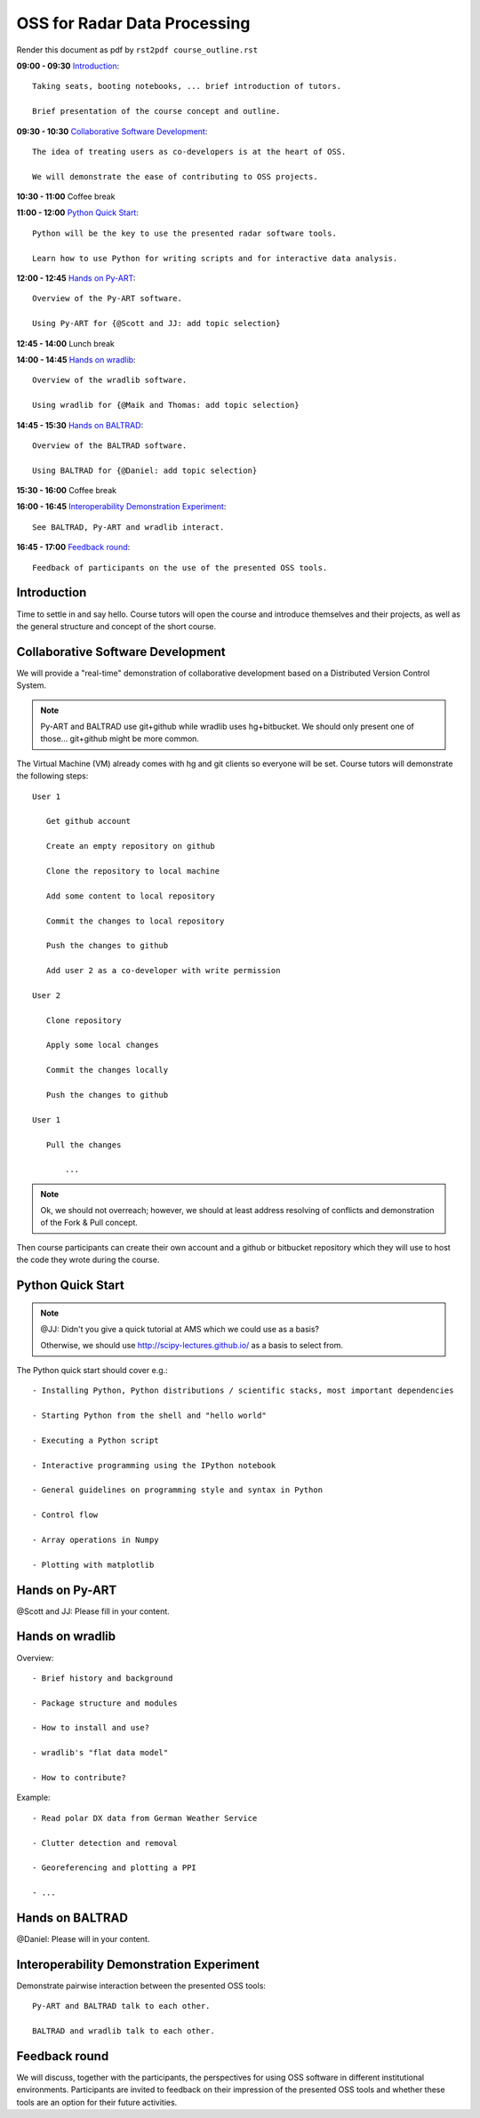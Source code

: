 OSS for Radar Data Processing
=============================

Render this document as pdf by ``rst2pdf course_outline.rst``

**09:00 - 09:30** `Introduction`_::

   Taking seats, booting notebooks, ... brief introduction of tutors. 
   
   Brief presentation of the course concept and outline.
   
   
**09:30 - 10:30** `Collaborative Software Development`_::
   
   The idea of treating users as co-developers is at the heart of OSS.
   
   We will demonstrate the ease of contributing to OSS projects.
   
   
**10:30 - 11:00** Coffee break


**11:00 - 12:00** `Python Quick Start`_::

   Python will be the key to use the presented radar software tools.
   
   Learn how to use Python for writing scripts and for interactive data analysis.  
   

**12:00 - 12:45** `Hands on Py-ART`_::

   Overview of the Py-ART software.

   Using Py-ART for {@Scott and JJ: add topic selection}
   

**12:45 - 14:00** Lunch break


**14:00 - 14:45** `Hands on wradlib`_::

   Overview of the wradlib software.

   Using wradlib for {@Maik and Thomas: add topic selection}
   

**14:45 - 15:30** `Hands on BALTRAD`_::

   Overview of the BALTRAD software.

   Using BALTRAD for {@Daniel: add topic selection}
   

**15:30 - 16:00** Coffee break


**16:00 - 16:45** `Interoperability Demonstration Experiment`_::

   See BALTRAD, Py-ART and wradlib interact.
   

**16:45 - 17:00** `Feedback round`_::

   Feedback of participants on the use of the presented OSS tools.


.. raw:: pdf

      PageBreak

   
Introduction
------------

Time to settle in and say hello. Course tutors will open the course and introduce themselves and their projects, as well as the general structure and concept of the short course. 


Collaborative Software Development
----------------------------------

We will provide a "real-time" demonstration of collaborative development based on a Distributed Version Control System. 

.. note:: Py-ART and BALTRAD use git+github while wradlib uses hg+bitbucket. We should only present one of those... git+github might be more common. 
   
The Virtual Machine (VM) already comes with hg and git clients so everyone will be set. Course tutors will demonstrate the following steps::

   User 1
   
      Get github account
       
      Create an empty repository on github

      Clone the repository to local machine

      Add some content to local repository

      Commit the changes to local repository

      Push the changes to github

      Add user 2 as a co-developer with write permission

   User 2
   
      Clone repository

      Apply some local changes
 
      Commit the changes locally

      Push the changes to github
	  
   User 1
   
      Pull the changes
	  
	  ...

.. note:: Ok, we should not overreach; however, we should at least address resolving of conflicts and demonstration of the Fork & Pull concept. 

Then course participants can create their own account and a github or bitbucket repository which they will use to host the code they wrote during the course.


Python Quick Start
------------------

.. note:: @JJ: Didn't you give a quick tutorial at AMS which we could use as a basis?

   Otherwise, we should use http://scipy-lectures.github.io/ as a basis to select from.

The Python quick start should cover e.g.::

   - Installing Python, Python distributions / scientific stacks, most important dependencies
   
   - Starting Python from the shell and "hello world"
   
   - Executing a Python script
   
   - Interactive programming using the IPython notebook
   
   - General guidelines on programming style and syntax in Python
   
   - Control flow
   
   - Array operations in Numpy

   - Plotting with matplotlib


Hands on Py-ART
---------------

@Scott and JJ: Please fill in your content.


Hands on wradlib
----------------

Overview::

   - Brief history and background

   - Package structure and modules

   - How to install and use?

   - wradlib's "flat data model"  

   - How to contribute?

Example::

   - Read polar DX data from German Weather Service
   
   - Clutter detection and removal
   
   - Georeferencing and plotting a PPI
   
   - ...


Hands on BALTRAD
----------------

@Daniel: Please will in your content.


Interoperability Demonstration Experiment
-----------------------------------------

Demonstrate pairwise interaction between the presented OSS tools::

   Py-ART and BALTRAD talk to each other.
   
   BALTRAD and wradlib talk to each other.


Feedback round
--------------

We will discuss, together with the participants, the perspectives for using OSS software in different institutional environments. Participants are invited to feedback on their impression of the presented OSS tools and whether these tools are an option for their future activities.
